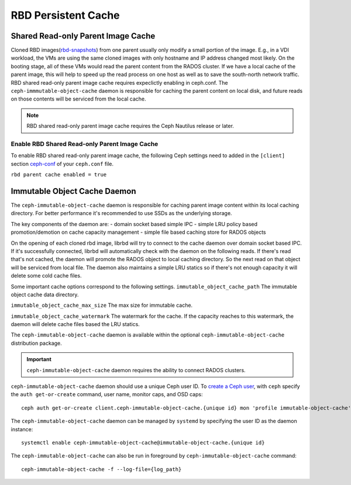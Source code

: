 =======================
 RBD Persistent Cache
=======================

.. index:: Ceph Block Device; Persistent Cache

Shared Read-only Parent Image Cache
===================================

Cloned RBD images(`rbd-snapshots`_) from one parent usually only modify a small
portion of the image. E.g., in a VDI workload, the VMs are using the same cloned
images with only hostname and IP address changed most likely. On the booting
stage, all of these VMs would read the parent content from the RADOS cluster.
If we have a local cache of the parent image, this will help to speed up the
read process on one host as well as to save the south-north network traffic.
RBD shared read-only parent image cache requires expeclictly enabling in
ceph.conf. The ``ceph-immmutable-object-cache`` daemon is responsible for
caching the parent content on local disk, and future reads on those contents
will be serviced from the local cache.

.. note:: RBD shared read-only parent image cache requires the Ceph Nautilus release or later.

.. ditaa::  +--------------------------------------------------------+
            |                       QEMU                             |
            +--------------------------------------------------------+
            |             librbd(cloned images)                      |
            +-------------------+-+----------------------------------+
            |      librados     | |    ceph-immutable-object-cache   |
            +-------------------+ +----------------------------------+
            |      OSDs/Mons    | |     Local cached parent image    |
            +-------------------+ +----------------------------------+


Enable RBD Shared Read-only Parent Image Cache
----------------------------------------------

To enable RBD shared read-only parent image cache, the following Ceph settings
need to added in the ``[client]`` section `ceph-conf`_ of your ``ceph.conf``
file.

``rbd parent cache enabled = true``


Immutable Object Cache Daemon
=============================

The ``ceph-immutable-object-cache`` daemon is responsible for caching parent
image content within its local caching directory. For better performance it's
recommended to use SSDs as the underlying storage.

The key components of the daemon are:
- domain socket based simple IPC
- simple LRU policy based promotion/demotion on cache capacity management
- simple file based caching store for RADOS objects

On the opening of each cloned rbd image, librbd will try to connect to the
cache daemon over domain socket based IPC. If it's successfully connected,
librbd will automatically check with the daemon on the following reads.
If there's read that's not cached, the daemon will promote the RADOS object
to local caching directory. So the next read on that object will be serviced
from local file. The daemon also maintains a simple LRU statics so if there's
not enough capacity it will delete some cold cache files.

Some important cache options correspond to the following settings.
``immutable_object_cache_path``
The immutable object cache data directory.

``immutable_object_cache_max_size``
The max size for immutable cache.

``immutable_object_cache_watermark``
The watermark for the cache. If the capacity reaches to this watermark, the
daemon will delete cache files based the LRU statics.

The ``ceph-immutable-object-cache`` daemon is available within the optional
``ceph-immutable-object-cache`` distribution package.

.. important:: ``ceph-immutable-object-cache`` daemon requires the ability to
   connect RADOS clusters.

``ceph-immutable-object-cache`` daemon should use a unique Ceph user ID.
To `create a Ceph user`_, with ``ceph`` specify the ``auth get-or-create``
command, user name, monitor caps, and OSD caps::

  ceph auth get-or-create client.ceph-immutable-object-cache.{unique id} mon 'profile immutable-object-cache' osd 'profile rbd'

The ``ceph-immutable-object-cache`` daemon can be managed by ``systemd`` by specifying the user
ID as the daemon instance::

  systemctl enable ceph-immutable-object-cache@immutable-object-cache.{unique id}

The ``ceph-immutable-object-cache`` can also be run in foreground by ``ceph-immutable-object-cache`` command::

  ceph-immutable-object-cache -f --log-file={log_path}

.. _rbd-snapshots: ../rbd-snapshot
.. _ceph-conf: ../../rados/configuration/ceph-conf/#configuration-sections
.. _create a Ceph user: ../../rados/operations/user-management#add-a-user

